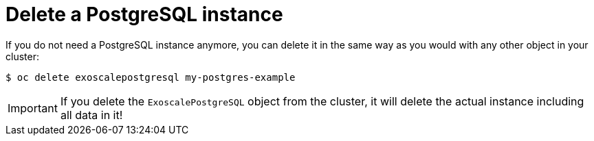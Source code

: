 = Delete a PostgreSQL instance

If you do not need a PostgreSQL instance anymore, you can delete it in the same way as you would with any other object in your cluster:

[source,bash]
----
$ oc delete exoscalepostgresql my-postgres-example
----

IMPORTANT: If you delete the `ExoscalePostgreSQL` object from the cluster, it will delete the actual instance including all data in it!
